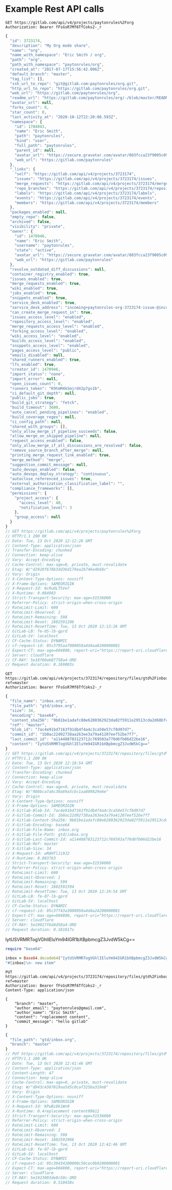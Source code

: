 * Example Rest API calls

#+NAME: org_project
#+BEGIN_SRC restclient :pretty
GET https://gitlab.com/api/v4/projects/paytonrules%2Forg
Authorization: Bearer fFsGsR7Mf6TfCoks2-_r
#+END_SRC

#+RESULTS: org_project
#+BEGIN_SRC js
{
  "id": 3723174,
  "description": "My Org mode share",
  "name": "org",
  "name_with_namespace": "Eric Smith / org",
  "path": "org",
  "path_with_namespace": "paytonrules/org",
  "created_at": "2017-07-17T15:56:42.096Z",
  "default_branch": "master",
  "tag_list": [],
  "ssh_url_to_repo": "git@gitlab.com:paytonrules/org.git",
  "http_url_to_repo": "https://gitlab.com/paytonrules/org.git",
  "web_url": "https://gitlab.com/paytonrules/org",
  "readme_url": "https://gitlab.com/paytonrules/org/-/blob/master/README.md",
  "avatar_url": null,
  "forks_count": 0,
  "star_count": 0,
  "last_activity_at": "2020-10-12T22:20:08.593Z",
  "namespace": {
    "id": 1784043,
    "name": "Eric Smith",
    "path": "paytonrules",
    "kind": "user",
    "full_path": "paytonrules",
    "parent_id": null,
    "avatar_url": "https://secure.gravatar.com/avatar/803fcca23f9005c09887b33dddcd0cd8?s=80&d=identicon",
    "web_url": "https://gitlab.com/paytonrules"
  },
  "_links": {
    "self": "https://gitlab.com/api/v4/projects/3723174",
    "issues": "https://gitlab.com/api/v4/projects/3723174/issues",
    "merge_requests": "https://gitlab.com/api/v4/projects/3723174/merge_requests",
    "repo_branches": "https://gitlab.com/api/v4/projects/3723174/repository/branches",
    "labels": "https://gitlab.com/api/v4/projects/3723174/labels",
    "events": "https://gitlab.com/api/v4/projects/3723174/events",
    "members": "https://gitlab.com/api/v4/projects/3723174/members"
  },
  "packages_enabled": null,
  "empty_repo": false,
  "archived": false,
  "visibility": "private",
  "owner": {
    "id": 1470946,
    "name": "Eric Smith",
    "username": "paytonrules",
    "state": "active",
    "avatar_url": "https://secure.gravatar.com/avatar/803fcca23f9005c09887b33dddcd0cd8?s=80&d=identicon",
    "web_url": "https://gitlab.com/paytonrules"
  },
  "resolve_outdated_diff_discussions": null,
  "container_registry_enabled": true,
  "issues_enabled": true,
  "merge_requests_enabled": true,
  "wiki_enabled": true,
  "jobs_enabled": true,
  "snippets_enabled": true,
  "service_desk_enabled": true,
  "service_desk_address": "incoming+paytonrules-org-3723174-issue-@incoming.gitlab.com",
  "can_create_merge_request_in": true,
  "issues_access_level": "enabled",
  "repository_access_level": "enabled",
  "merge_requests_access_level": "enabled",
  "forking_access_level": "enabled",
  "wiki_access_level": "enabled",
  "builds_access_level": "enabled",
  "snippets_access_level": "enabled",
  "pages_access_level": "public",
  "emails_disabled": null,
  "shared_runners_enabled": true,
  "lfs_enabled": true,
  "creator_id": 1470946,
  "import_status": "none",
  "import_error": null,
  "open_issues_count": 0,
  "runners_token": "K9tmM4kSmjrdX2p7gs1b",
  "ci_default_git_depth": null,
  "public_jobs": true,
  "build_git_strategy": "fetch",
  "build_timeout": 3600,
  "auto_cancel_pending_pipelines": "enabled",
  "build_coverage_regex": null,
  "ci_config_path": null,
  "shared_with_groups": [],
  "only_allow_merge_if_pipeline_succeeds": false,
  "allow_merge_on_skipped_pipeline": null,
  "request_access_enabled": false,
  "only_allow_merge_if_all_discussions_are_resolved": false,
  "remove_source_branch_after_merge": null,
  "printing_merge_request_link_enabled": true,
  "merge_method": "merge",
  "suggestion_commit_message": null,
  "auto_devops_enabled": false,
  "auto_devops_deploy_strategy": "continuous",
  "autoclose_referenced_issues": true,
  "external_authorization_classification_label": "",
  "compliance_frameworks": [],
  "permissions": {
    "project_access": {
      "access_level": 40,
      "notification_level": 3
    },
    "group_access": null
  }
}
// GET https://gitlab.com/api/v4/projects/paytonrules%2Forg
// HTTP/1.1 200 OK
// Date: Tue, 13 Oct 2020 12:12:26 GMT
// Content-Type: application/json
// Transfer-Encoding: chunked
// Connection: keep-alive
// Vary: Accept-Encoding
// Cache-Control: max-age=0, private, must-revalidate
// Etag: W/"d2928f678b3dd36d179ea2b746e4b68c"
// Vary: Origin
// X-Content-Type-Options: nosniff
// X-Frame-Options: SAMEORIGIN
// X-Request-Id: 8cRuOLT5Ve7
// X-Runtime: 0.084983
// Strict-Transport-Security: max-age=31536000
// Referrer-Policy: strict-origin-when-cross-origin
// RateLimit-Limit: 600
// RateLimit-Observed: 2
// RateLimit-Remaining: 598
// RateLimit-Reset: 1602591206
// RateLimit-ResetTime: Tue, 13 Oct 2020 12:13:26 GMT
// GitLab-LB: fe-05-lb-gprd
// GitLab-SV: localhost
// CF-Cache-Status: DYNAMIC
// cf-request-id: 05c3795aaf000058a4d4aa8200000001
// Expect-CT: max-age=604800, report-uri="https://report-uri.cloudflare.com/cdn-cgi/beacon/expect-ct"
// Server: cloudflare
// CF-RAY: 5e18f80ab87758a4-ORD
// Request duration: 0.169003s
#+END_SRC

#+NAME: files
#+BEGIN_SRC restclient :pretty
GET https://gitlab.com/api/v4/projects/3723174/repository/files/gtd%2Finbox%2Eorg?ref=master
Authorization: Bearer fFsGsR7Mf6TfCoks2-_r
#+END_SRC

#+RESULTS: files
#+BEGIN_SRC js
{
  "file_name": "inbox.org",
  "file_path": "gtd/inbox.org",
  "size": 34,
  "encoding": "base64",
  "content_sha256": "9b81be1adafc88e6280362923da02f5911e29513cda2d68bfc79a41c60b1da76",
  "ref": "master",
  "blob_id": "7ac4e91bd7163f91db4f4a4c3ca50e57cf8d97d7",
  "commit_id": "1b0ac22d92738aa263ee3a79a41207eef52be7f7",
  "last_commit_id": "a114488783123712c769503a770d6fb06d22be16",
  "content": "IytUSVRMRTogVGhlIEluYm94IGR1bXBpbmcgZ3JvdW5kCg=="
}
// GET https://gitlab.com/api/v4/projects/3723174/repository/files/gtd%2Finbox%2Eorg?ref=master
// HTTP/1.1 200 OK
// Date: Tue, 13 Oct 2020 12:18:54 GMT
// Content-Type: application/json
// Transfer-Encoding: chunked
// Connection: keep-alive
// Vary: Accept-Encoding
// Cache-Control: max-age=0, private, must-revalidate
// Etag: W/"988bca7a6c30a69a5cbc1aa809829e6e"
// Vary: Origin
// X-Content-Type-Options: nosniff
// X-Frame-Options: SAMEORIGIN
// X-Gitlab-Blob-Id: 7ac4e91bd7163f91db4f4a4c3ca50e57cf8d97d7
// X-Gitlab-Commit-Id: 1b0ac22d92738aa263ee3a79a41207eef52be7f7
// X-Gitlab-Content-Sha256: 9b81be1adafc88e6280362923da02f5911e29513cda2d68bfc79a41c60b1da76
// X-Gitlab-Encoding: base64
// X-Gitlab-File-Name: inbox.org
// X-Gitlab-File-Path: gtd/inbox.org
// X-Gitlab-Last-Commit-Id: a114488783123712c769503a770d6fb06d22be16
// X-Gitlab-Ref: master
// X-Gitlab-Size: 34
// X-Request-Id: wR8HTlJi9J2
// X-Runtime: 0.083763
// Strict-Transport-Security: max-age=31536000
// Referrer-Policy: strict-origin-when-cross-origin
// RateLimit-Limit: 600
// RateLimit-Observed: 1
// RateLimit-Remaining: 599
// RateLimit-Reset: 1602591594
// RateLimit-ResetTime: Tue, 13 Oct 2020 12:19:54 GMT
// GitLab-LB: fe-07-lb-gprd
// GitLab-SV: localhost
// CF-Cache-Status: DYNAMIC
// cf-request-id: 05c37f43a3000058a4d4a24200000001
// Expect-CT: max-age=604800, report-uri="https://report-uri.cloudflare.com/cdn-cgi/beacon/expect-ct"
// Server: cloudflare
// CF-RAY: 5e19017f6d4d58a4-ORD
// Request duration: 0.181817s
#+END_SRC
IytUSVRMRTogVGhlIEluYm94IGR1bXBpbmcgZ3JvdW5kCg==

#+BEGIN_SRC ruby
require "base64"

inbox = Base64.decode64("IytUSVRMRTogVGhlIEluYm94IGR1bXBpbmcgZ3JvdW5kCg==")
"#{inbox}\n- new item"
#+END_SRC

#+RESULTS:
: #+TITLE: The Inbox dumping ground
:
: - new item


#+NAME: put_file
#+BEGIN_SRC restclient :pretty
PUT https://gitlab.com/api/v4/projects/3723174/repository/files/gtd%2Finbox%2Eorg?ref=master
Authorization: Bearer fFsGsR7Mf6TfCoks2-_r
Content-Type: application/json

{
    "branch": "master",
    "author_email": "paytonrules@gmail.com",
    "author_name": "Eric Smith",
    "content": "replacement content",
    "commit_message": "hello gitlab"
}
#+END_SRC

#+RESULTS: put_file
#+BEGIN_SRC js
{
  "file_path": "gtd/inbox.org",
  "branch": "master"
}
// PUT https://gitlab.com/api/v4/projects/3723174/repository/files/gtd%2Finbox%2Eorg?ref=master
// HTTP/1.1 200 OK
// Date: Tue, 13 Oct 2020 12:41:46 GMT
// Content-Type: application/json
// Content-Length: 47
// Connection: keep-alive
// Cache-Control: max-age=0, private, must-revalidate
// Etag: W/"d943c4307819aa5d5c0caf325ba319e8"
// Vary: Origin
// X-Content-Type-Options: nosniff
// X-Frame-Options: SAMEORIGIN
// X-Request-Id: KPwBi8k1Wn9
// X-Runtime: 0.4replacement content09612
// Strict-Transport-Security: max-age=31536000
// Referrer-Policy: strict-origin-when-cross-origin
// RateLimit-Limit: 600
// RateLimit-Observed: 2
// RateLimit-Remaining: 598
// RateLimit-Reset: 1602592966
// RateLimit-ResetTime: Tue, 13 Oct 2020 12:42:46 GMT
// GitLab-LB: fe-07-lb-gprd
// GitLab-SV: localhost
// CF-Cache-Status: DYNAMIC
// cf-request-id: 05c39434200000c50cec0b9200000001
// Expect-CT: max-age=604800, report-uri="https://report-uri.cloudflare.com/cdn-cgi/beacon/expect-ct"
// Server: cloudflare
// CF-RAY: 5e1923003de0c50c-ORD
// Request duration: 0.510438s
#+END_SRC
